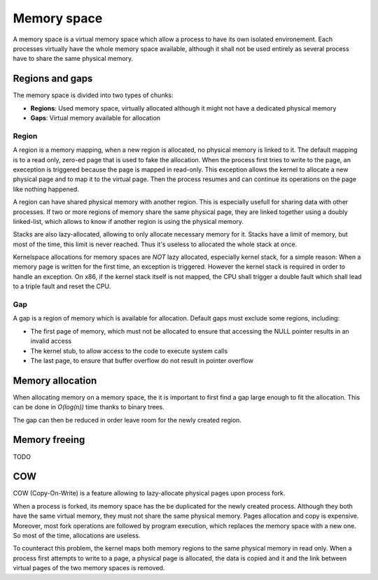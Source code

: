 Memory space
************

A memory space is a virtual memory space which allow a process to have its own isolated environement.
Each processes virtually have the whole memory space available, although it shall not be used entirely as several process have to share the same physical memory.



Regions and gaps
================

The memory space is divided into two types of chunks:

- **Regions**: Used memory space, virtually allocated although it might not have a dedicated physical memory
- **Gaps**: Virtual memory available for allocation



Region
------

A region is a memory mapping, when a new region is allocated, no physical memory is linked to it. The default mapping is to a read only, zero-ed page that is used to fake the allocation.
When the process first tries to write to the page, an exeception is triggered because the page is mapped in read-only. This exception allows the kernel to allocate a new physical page and to map it to the virtual page. Then the process resumes and can continue its operations on the page like nothing happened.

A region can have shared physical memory with another region. This is especially usefull for sharing data with other processes.
If two or more regions of memory share the same physical page, they are linked together using a doubly linked-list, which allows to know if another region is using the physical memory.

Stacks are also lazy-allocated, allowing to only allocate necessary memory for it. Stacks have a limit of memory, but most of the time, this limit is never reached. Thus it's useless to allocated the whole stack at once.

Kernelspace allocations for memory spaces are *NOT* lazy allocated, especially kernel stack, for a simple reason: When a memory page is written for the first time, an exception is triggered. However the kernel stack is required in order to handle an exception.
On x86, if the kernel stack itself is not mapped, the CPU shall trigger a double fault which shall lead to a triple fault and reset the CPU.



Gap
---

A gap is a region of memory which is available for allocation.
Default gaps must exclude some regions, including:

- The first page of memory, which must not be allocated to ensure that accessing the NULL pointer results in an invalid access
- The kernel stub, to allow access to the code to execute system calls
- The last page, to ensure that buffer overflow do not result in pointer overflow



Memory allocation
=================

When allocating memory on a memory space, the it is important to first find a gap large enough to fit the allocation.
This can be done in *O(log(n))* time thanks to binary trees.

The gap can then be reduced in order leave room for the newly created region.



Memory freeing
==============

TODO



COW
===

COW (Copy-On-Write) is a feature allowing to lazy-allocate physical pages upon process fork.

When a process is forked, its memory space has the be duplicated for the newly created process. Although they both have the same virtual memory, they must not share the same physical memory.
Pages allocation and copy is expensive. Moreover, most fork operations are followed by program execution, which replaces the memory space with a new one. So most of the time, allocations are useless.

To counteract this problem, the kernel maps both memory regions to the same physical memory in read only.
When a process first attempts to write to a page, a physical page is allocated, the data is copied and it and the link between virtual pages of the two memory spaces is removed.
